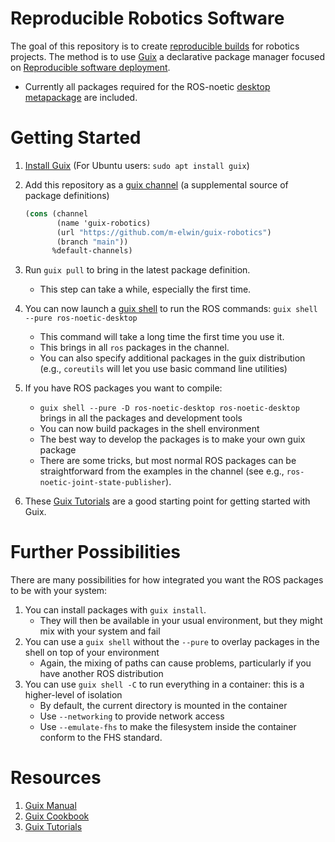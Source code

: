* Reproducible Robotics Software
The goal of this repository is to create [[https://reproducible-builds.org/docs/definition/][reproducible builds]] for robotics projects.
The method is to use [[https://guix.gnu.org][Guix]] a declarative package manager focused on [[https://guix.gnu.org/en/blog/2024/adventures-on-the-quest-for-long-term-reproducible-deployment/][Reproducible software deployment]].

- Currently all packages required for the ROS-noetic [[https://www.ros.org/reps/rep-0142.html#robot-metapackage][desktop metapackage]] are included.

* Getting Started
1. [[https://guix.gnu.org/manual/en/html_node/Installation.html][Install Guix]] (For Ubuntu users: =sudo apt install guix=)
2. Add this repository as a [[https://guix.gnu.org/manual/en/html_node/Channels.html][guix channel]] (a supplemental source of package definitions)
   #+NAME: ~/.config/guix/channels.scm
   #+BEGIN_SRC scheme
     (cons (channel
            (name 'guix-robotics)
            (url "https://github.com/m-elwin/guix-robotics")
            (branch "main"))
           %default-channels)
   #+END_SRC
3. Run =guix pull= to bring in the latest package definition.
   - This step can take a while, especially the first time.
4. You can now launch a [[https://guix.gnu.org/manual/en/html_node/Invoking-guix-shell.html][guix shell]] to run the ROS commands:
   =guix shell --pure ros-noetic-desktop=
   - This command will take a long time the first time you use it.
   - This brings in all =ros= packages in the channel.
   - You can also specify additional packages in the guix distribution
     (e.g., =coreutils= will let you use basic command line utilities)
5. If you have ROS packages you want to compile:
     - =guix shell --pure -D ros-noetic-desktop ros-noetic-desktop= brings in all the packages and development tools
     - You can now build packages in the shell environment
     - The best way to develop the packages is to make your own guix package
     - There are some tricks, but most normal ROS packages can be straightforward from the examples in the channel (see e.g., =ros-noetic-joint-state-publisher=).
5. These [[https://www.futurile.net/resources/guix/][Guix Tutorials]] are a good starting point for getting started with Guix.

* Further Possibilities
There are many possibilities for how integrated you want the ROS packages to be with your system:
1. You can install packages with =guix install=.
   - They will then be available in your usual environment, but they might mix with your system and fail
2. You can use a =guix shell= without the =--pure= to overlay packages in the shell on top of your environment
   - Again, the mixing of paths can cause problems, particularly if you have another ROS distribution
3. You can use =guix shell -C= to run everything in a container: this is a higher-level of isolation
   - By default, the current directory is mounted in the container
   - Use =--networking= to provide network access
   - Use =--emulate-fhs= to make the filesystem inside the container conform to the FHS standard.

* Resources
1. [[https://guix.gnu.org/manual/][Guix Manual]]
2. [[https://guix.gnu.org/cookbook/en/guix-cookbook.html][Guix Cookbook]]
3. [[https://www.futurile.net/resources/guix/][Guix Tutorials]]
